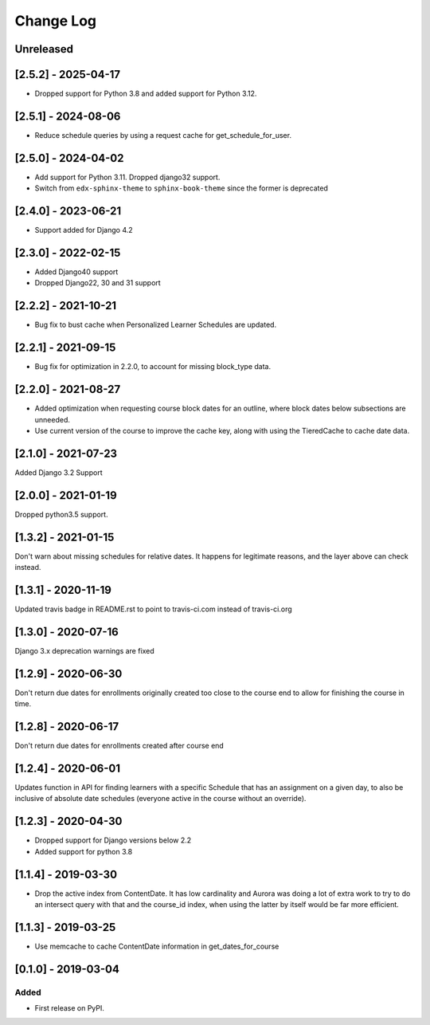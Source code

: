 Change Log
----------

..
   All enhancements and patches to edx_when will be documented
   in this file.  It adheres to the structure of http://keepachangelog.com/ ,
   but in reStructuredText instead of Markdown (for ease of incorporation into
   Sphinx documentation and the PyPI description).

   This project adheres to Semantic Versioning (http://semver.org/).

.. There should always be an "Unreleased" section for changes pending release.

Unreleased
~~~~~~~~~~
[2.5.2] - 2025-04-17
~~~~~~~~~~~~~~~~~~~~~~~~~~~~~~~~~~~~~~~~~~~~~~~~
* Dropped support for Python 3.8 and added support for Python 3.12.

[2.5.1] - 2024-08-06
~~~~~~~~~~~~~~~~~~~~~~~~~~~~~~~~~~~~~~~~~~~~~~~~
* Reduce schedule queries by using a request cache for get_schedule_for_user.

[2.5.0] - 2024-04-02
~~~~~~~~~~~~~~~~~~~~~~~~~~~~~~~~~~~~~~~~~~~~~~~~
* Add support for Python 3.11. Dropped django32 support.
* Switch from ``edx-sphinx-theme`` to ``sphinx-book-theme`` since the former is
  deprecated

[2.4.0] - 2023-06-21
~~~~~~~~~~~~~~~~~~~~~~~~~~~~~~~~~~~~~~~~~~~~~~~~
* Support added for Django 4.2

[2.3.0] - 2022-02-15
~~~~~~~~~~~~~~~~~~~~~~~~~~~~~~~~~~~~~~~~~~~~~~~~
* Added Django40 support
* Dropped Django22, 30 and 31 support


[2.2.2] - 2021-10-21
~~~~~~~~~~~~~~~~~~~~~~~~~~~~~~~~~~~~~~~~~~~~~~~~
* Bug fix to bust cache when Personalized Learner Schedules are updated.

[2.2.1] - 2021-09-15
~~~~~~~~~~~~~~~~~~~~~~~~~~~~~~~~~~~~~~~~~~~~~~~~
* Bug fix for optimization in 2.2.0, to account for missing block_type data.

[2.2.0] - 2021-08-27
~~~~~~~~~~~~~~~~~~~~~~~~~~~~~~~~~~~~~~~~~~~~~~~~
* Added optimization when requesting course block dates for an outline, where block dates below subsections are unneeded.
* Use current version of the course to improve the cache key, along with using the TieredCache to cache date data.

[2.1.0] - 2021-07-23
~~~~~~~~~~~~~~~~~~~~~~~~~~~~~~~~~~~~~~~~~~~~~~~~
Added Django 3.2 Support

[2.0.0] - 2021-01-19
~~~~~~~~~~~~~~~~~~~~~~~~~~~~~~~~~~~~~~~~~~~~~~~~
Dropped python3.5 support.

[1.3.2] - 2021-01-15
~~~~~~~~~~~~~~~~~~~~~~~~~~~~~~~~~~~~~~~~~~~~~~~~

Don't warn about missing schedules for relative dates.
It happens for legitimate reasons, and the layer above can check instead.

[1.3.1] - 2020-11-19
~~~~~~~~~~~~~~~~~~~~~~~~~~~~~~~~~~~~~~~~~~~~~~~~
Updated travis badge in README.rst to point to travis-ci.com instead of travis-ci.org


[1.3.0] - 2020-07-16
~~~~~~~~~~~~~~~~~~~~~~~~~~~~~~~~~~~~~~~~~~~~~~~~

Django 3.x deprecation warnings are fixed

[1.2.9] - 2020-06-30
~~~~~~~~~~~~~~~~~~~~~~~~~~~~~~~~~~~~~~~~~~~~~~~~

Don't return due dates for enrollments originally created too close to the
course end to allow for finishing the course in time.

[1.2.8] - 2020-06-17
~~~~~~~~~~~~~~~~~~~~~~~~~~~~~~~~~~~~~~~~~~~~~~~~

Don't return due dates for enrollments created after course end

[1.2.4] - 2020-06-01
~~~~~~~~~~~~~~~~~~~~~~~~~~~~~~~~~~~~~~~~~~~~~~~~

Updates function in API for finding learners with a specific Schedule
that has an assignment on a given day, to also be inclusive of absolute
date schedules (everyone active in the course without an override).

[1.2.3] - 2020-04-30
~~~~~~~~~~~~~~~~~~~~~~~~~~~~~~~~~~~~~~~~~~~~~~~~

* Dropped support for Django versions below 2.2
* Added support for python 3.8

[1.1.4] - 2019-03-30
~~~~~~~~~~~~~~~~~~~~~~~~~~~~~~~~~~~~~~~~~~~~~~~~

* Drop the active index from ContentDate. It has low cardinality and Aurora was
  doing a lot of extra work to try to do an intersect query with that and
  the course_id index, when using the latter by itself would be far more
  efficient.


[1.1.3] - 2019-03-25
~~~~~~~~~~~~~~~~~~~~~~~~~~~~~~~~~~~~~~~~~~~~~~~~

* Use memcache to cache ContentDate information in get_dates_for_course


[0.1.0] - 2019-03-04
~~~~~~~~~~~~~~~~~~~~~~~~~~~~~~~~~~~~~~~~~~~~~~~~

Added
_____

* First release on PyPI.

